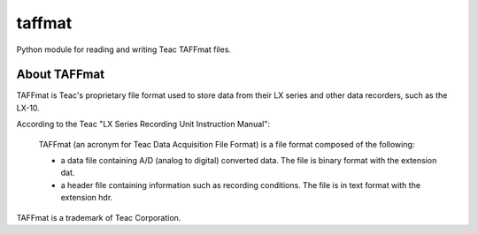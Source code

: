 =======
taffmat
=======

Python module for reading and writing Teac TAFFmat files.

About TAFFmat
=============

TAFFmat is Teac's proprietary file format used to store data from their
LX series and other data recorders, such as the LX-10.

According to the Teac "LX Series Recording Unit Instruction Manual":

  TAFFmat (an acronym for Teac Data Acquisition File Format) is a
  file format composed of the following:

  * a data file containing A/D (analog to digital) converted data. The
    file is binary format with the extension dat.
  * a header file containing information such as recording
    conditions. The file is in text format with the extension hdr. 

TAFFmat is a trademark of Teac Corporation.


